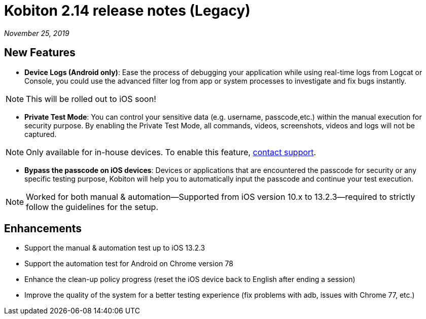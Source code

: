 = Kobiton 2.14 release notes (Legacy)
:navtitle: Kobiton 2.14 release notes

_November 25, 2019_

== New Features

* *Device Logs (Android only)*: Ease the process of debugging your application while using real-time logs from Logcat or Console, you could use the advanced filter log from app or system processes to investigate and fix bugs instantly.

[NOTE]
This will be rolled out to iOS soon!

* *Private Test Mode*: You can control your sensitive data (e.g. username, passcode,etc.) within the manual execution for security purpose. By enabling the Private Test Mode, all commands, videos, screenshots, videos and logs will not be captured.

[NOTE]
Only available for in-house devices. To enable this feature, mailto:support@kobiton.com[contact support].

* *Bypass the passcode on iOS devices*: Devices or applications that are encountered the passcode for security or any specific testing purpose, Kobiton will help you to automatically input the passcode and continue your test execution.

[NOTE]
Worked for both manual & automation—Supported from iOS version 10.x to 13.2.3—required to strictly follow the guidelines for the setup.

== Enhancements

* Support the manual & automation test up to iOS 13.2.3
* Support the automation test for Android on Chrome version 78
* Enhance the clean-up policy progress (reset the iOS device back to English after ending a session)
* Improve the quality of the system for a better testing experience (fix problems with adb, issues with Chrome 77, etc.)
